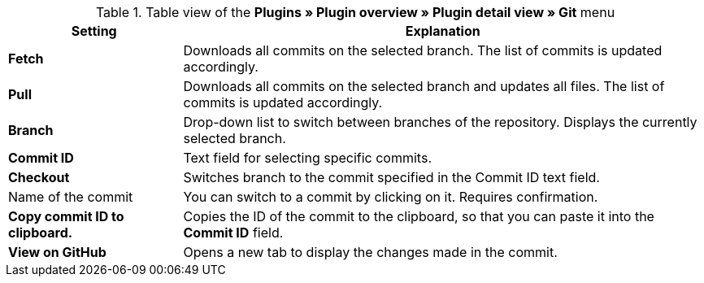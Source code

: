 .Table view of the **Plugins » Plugin overview » Plugin detail view » Git** menu
[cols="1,3"]
|====
|Setting |Explanation

| **Fetch**
|Downloads all commits on the selected branch. The list of commits is updated accordingly.

| **Pull**
|Downloads all commits on the selected branch and updates all files. The list of commits is updated accordingly.

| **Branch**
|Drop-down list to switch between branches of the repository. Displays the currently selected branch.

| **Commit ID**
|Text field for selecting specific commits.

| **Checkout**
|Switches branch to the commit specified in the Commit ID text field.

|Name of the commit
|You can switch to a commit by clicking on it. Requires confirmation.

| **Copy commit ID to clipboard.**
|Copies the ID of the commit to the clipboard, so that you can paste it into the **Commit ID** field.

| **View on GitHub**
|Opens a new tab to display the changes made in the commit.
|====